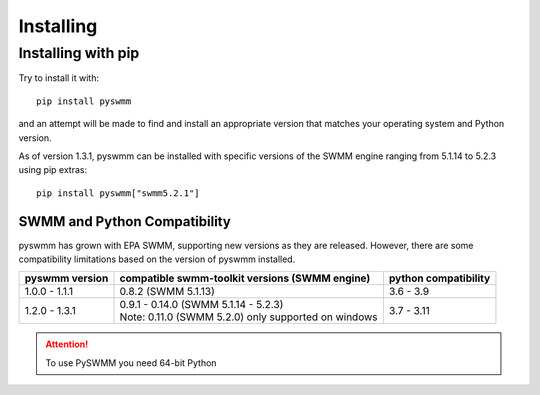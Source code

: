 **********
Installing
**********

Installing with pip
===================
Try to install it with::

   pip install pyswmm

and an attempt will be made to find and install an appropriate version
that matches your operating system and Python version.

As of version 1.3.1, pyswmm can be installed with specific versions of the SWMM engine ranging from 5.1.14 to 5.2.3 using pip extras::

   pip install pyswmm["swmm5.2.1"]

SWMM and Python Compatibility
++++++++++++++++++++++++++++++
pyswmm has grown with EPA SWMM, supporting new versions as they are released. 
However, there are some compatibility limitations based on the version of pyswmm installed.

+----------------+-------------------------------------------------------+----------------------+
| pyswmm version | compatible swmm-toolkit versions (SWMM engine)        | python compatibility |
+================+=======================================================+======================+
| 1.0.0 - 1.1.1  | 0.8.2 (SWMM 5.1.13)                                   | 3.6 - 3.9            |
+----------------+-------------------------------------------------------+----------------------+
| 1.2.0 - 1.3.1  | | 0.9.1 - 0.14.0 (SWMM 5.1.14 - 5.2.3)                | 3.7 - 3.11           |
|                | | Note: 0.11.0 (SWMM 5.2.0) only supported on windows |                      |
+----------------+-------------------------------------------------------+----------------------+

.. attention::
   To use PySWMM you need 64-bit Python
